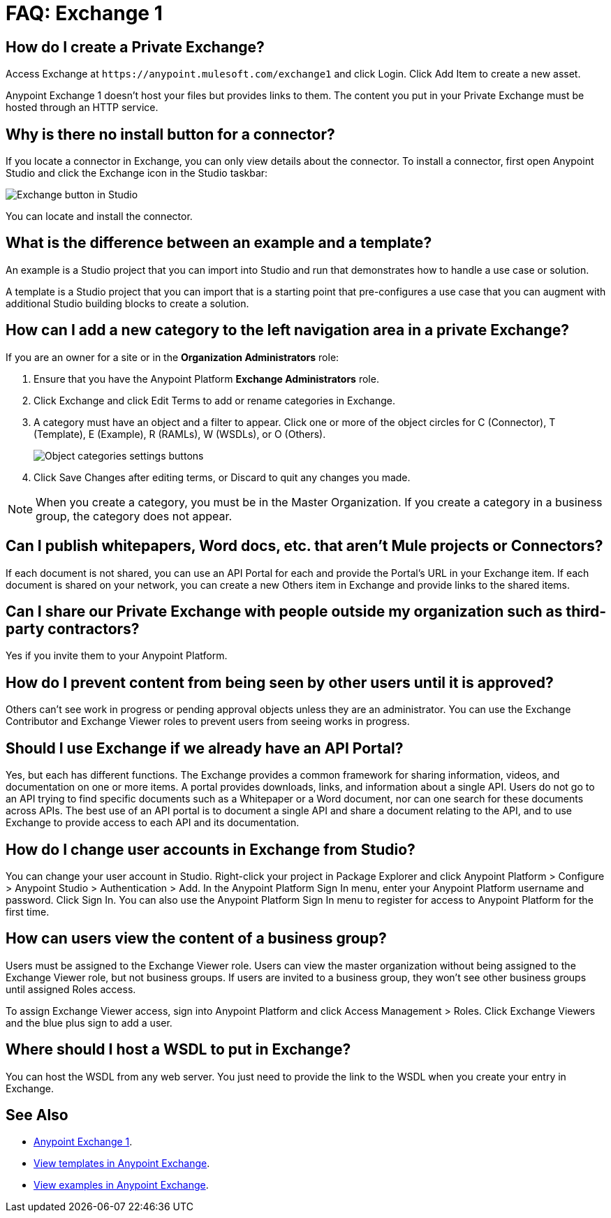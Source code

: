 = FAQ: Exchange 1
:keywords: faq, exchange

== How do I create a Private Exchange?

Access Exchange at `+https://anypoint.mulesoft.com/exchange1+` and click Login. Click Add Item to create a new asset.

Anypoint Exchange 1 doesn't host your files but provides links to them. The content
you put in your Private Exchange must be hosted through an HTTP service.

== Why is there no install button for a connector?

If you locate a connector in Exchange, you can only view details about the connector.
To install a connector, first open Anypoint Studio and click the Exchange icon in the Studio taskbar:

image:ex1-icon.png[Exchange button in Studio]

You can locate and install the connector.

== What is the difference between an example and a template?

An example is a Studio project that you can import into Studio and run that demonstrates how to handle a use case or solution. 

A template is a Studio project that you can import that is a starting point that pre-configures a use case that you can augment with additional Studio building blocks to create a solution. 

== How can I add a new category to the left navigation area in a private Exchange?

If you are an owner for a site or in the *Organization Administrators* role:

. Ensure that you have the Anypoint Platform *Exchange Administrators* role.
. Click Exchange and click Edit Terms to add or rename categories in Exchange.
. A category must have an object and a filter to appear. Click one or more of the object circles for C (Connector), T (Template), E (Example), R (RAMLs), W (WSDLs), or O (Others).
+
image:ex1-category-objects.png[Object categories settings buttons]
+
. Click Save Changes after editing terms, or Discard to quit any changes you made.

NOTE: When you create a category, you must be in the Master Organization. If you create a category in a business group, the category does not appear.


== Can I publish whitepapers, Word docs, etc. that aren’t Mule projects or Connectors?

If each document is not shared, you can use an API Portal for each and provide the Portal's URL in your Exchange item. If each document is shared on your network, you can create a new Others item in Exchange and provide links to the shared items.

== Can I share our Private Exchange with people outside my organization such as third-party contractors?

Yes if you invite them to your Anypoint Platform.

== How do I prevent content from being seen by other users until it is approved?

Others can't see work in progress or pending approval objects unless they are an administrator. You can use the Exchange Contributor and Exchange Viewer roles to prevent users from seeing works in progress.

== Should I use Exchange if we already have an API Portal?

Yes, but each has different functions. The Exchange provides a common framework for sharing information, videos, and documentation on one or more items. A portal provides downloads, links, and information about a single API. Users do not go to an API trying to find specific documents such as a Whitepaper or a Word document, nor can one search for these documents across APIs. The best use of an API portal is to document a single API and share a document relating to the API, and to use Exchange to provide access to each API and its documentation.

== How do I change user accounts in Exchange from Studio?

You can change your user account in Studio. Right-click your project in
Package Explorer and click Anypoint Platform > Configure > Anypoint Studio > Authentication > Add. In the Anypoint Platform Sign In menu, enter your Anypoint Platform username and password. Click Sign In. You can also use the Anypoint Platform Sign In menu to register for access to Anypoint Platform for the first time.

== How can users view the content of a business group?

Users must be assigned to the Exchange Viewer role. Users can view the master organization without being assigned to the Exchange Viewer role, but not business groups. If users are invited to a business group, they won't see other business groups until assigned Roles access.

To assign Exchange Viewer access, sign into Anypoint Platform and click Access Management > Roles. Click Exchange Viewers and the blue plus sign to add a user.

== Where should I host a WSDL to put in Exchange?

You can host the WSDL from any web server. You just need to provide the link to the WSDL when
you create your entry in Exchange.

== See Also

* https://anypoint.mulesoft.com/exchange1/#!/[Anypoint Exchange 1].
* https://anypoint.mulesoft.com/exchange1/#!/?types=template[View templates in Anypoint Exchange].
* https://anypoint.mulesoft.com/exchange1/#!/?types=example[View examples in Anypoint Exchange].
